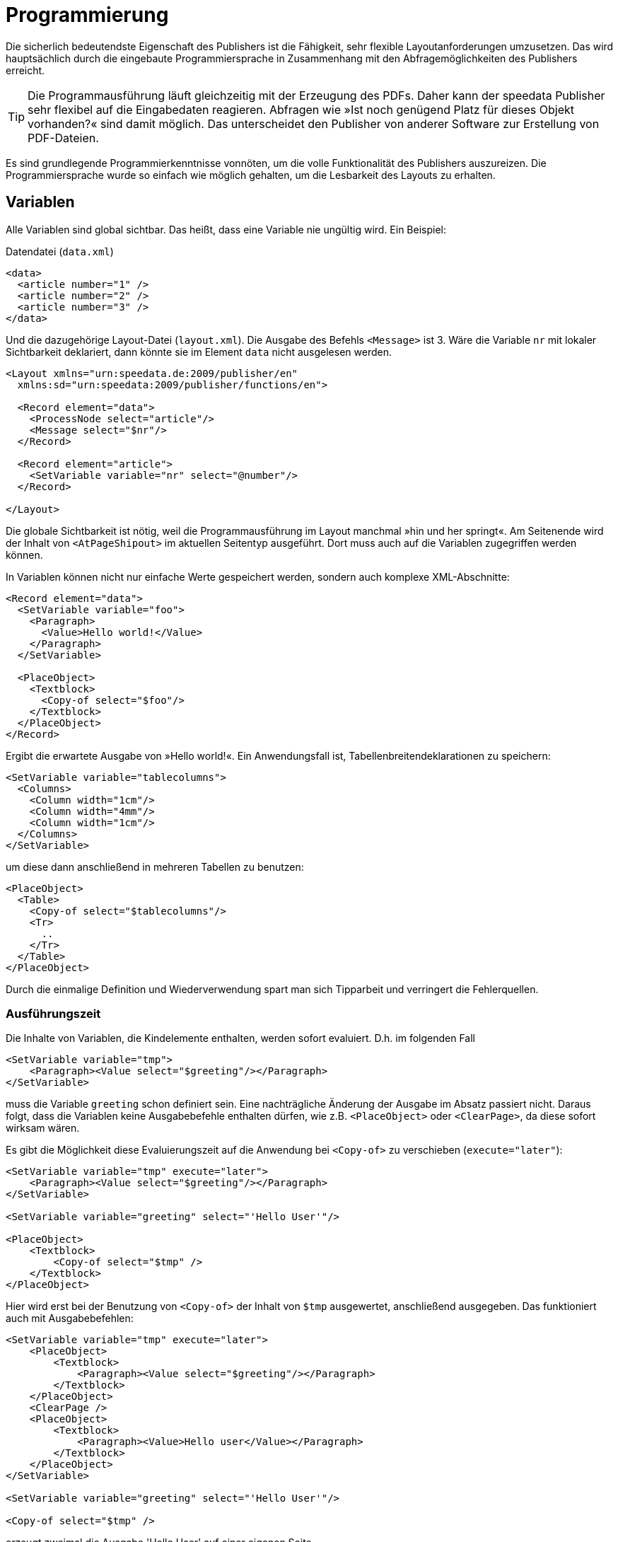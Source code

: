 :loopcounter: _loopcounter
[[ch-programmierung]]
= Programmierung

// Record == Daten getriebener Funktionsaufruf TODO

Die sicherlich bedeutendste Eigenschaft des Publishers ist die Fähigkeit, sehr flexible Layoutanforderungen umzusetzen.
Das wird hauptsächlich durch die eingebaute Programmiersprache in Zusammenhang mit den Abfragemöglichkeiten des Publishers erreicht.

TIP: Die Programmausführung läuft gleichzeitig mit der Erzeugung des PDFs.
Daher kann der speedata Publisher sehr flexibel auf die Eingabedaten reagieren.
Abfragen wie »Ist noch genügend Platz für dieses Objekt vorhanden?« sind damit möglich.
Das unterscheidet den Publisher von anderer Software zur Erstellung von PDF-Dateien.

Es sind grundlegende Programmierkenntnisse vonnöten, um die volle Funktionalität des Publishers auszureizen.
Die Programmiersprache wurde so einfach wie möglich gehalten, um die Lesbarkeit des Layouts zu erhalten.

== Variablen

Alle Variablen sind global sichtbar.
Das heißt, dass eine Variable nie ungültig wird.
Ein Beispiel:


.Datendatei (`data.xml`)
[source, xml]
-------------------------------------------------------------------------------
<data>
  <article number="1" />
  <article number="2" />
  <article number="3" />
</data>
-------------------------------------------------------------------------------

.Und die dazugehörige Layout-Datei (`layout.xml`). Die Ausgabe des Befehls `<Message>` ist 3. Wäre die Variable `nr` mit lokaler Sichtbarkeit deklariert, dann  könnte sie im Element `data` nicht ausgelesen werden.
[source, xml]
-------------------------------------------------------------------------------
<Layout xmlns="urn:speedata.de:2009/publisher/en"
  xmlns:sd="urn:speedata:2009/publisher/functions/en">

  <Record element="data">
    <ProcessNode select="article"/>
    <Message select="$nr"/>
  </Record>

  <Record element="article">
    <SetVariable variable="nr" select="@number"/>
  </Record>

</Layout>
-------------------------------------------------------------------------------


Die globale Sichtbarkeit ist nötig, weil die Programmausführung im Layout manchmal »hin und her springt«.
Am Seitenende wird der Inhalt von `<AtPageShipout>` im aktuellen Seitentyp ausgeführt.
Dort muss auch auf die Variablen zugegriffen werden können.
// Ein Beispiel dafür ist im Kapitel <<ch-griffmarken>> zu finden.

In Variablen können nicht nur einfache Werte gespeichert werden, sondern auch komplexe XML-Abschnitte:

[source, xml]
-------------------------------------------------------------------------------
<Record element="data">
  <SetVariable variable="foo">
    <Paragraph>
      <Value>Hello world!</Value>
    </Paragraph>
  </SetVariable>

  <PlaceObject>
    <Textblock>
      <Copy-of select="$foo"/>
    </Textblock>
  </PlaceObject>
</Record>
-------------------------------------------------------------------------------

Ergibt die erwartete Ausgabe von »Hello world!«. Ein Anwendungsfall ist, Tabellenbreitendeklarationen zu speichern:


[source, xml]
-------------------------------------------------------------------------------
<SetVariable variable="tablecolumns">
  <Columns>
    <Column width="1cm"/>
    <Column width="4mm"/>
    <Column width="1cm"/>
  </Columns>
</SetVariable>
-------------------------------------------------------------------------------

um diese dann anschließend in mehreren Tabellen zu benutzen:

[source, xml]
-------------------------------------------------------------------------------
<PlaceObject>
  <Table>
    <Copy-of select="$tablecolumns"/>
    <Tr>
      ..
    </Tr>
  </Table>
</PlaceObject>
-------------------------------------------------------------------------------

Durch die einmalige Definition und Wiederverwendung spart man sich Tipparbeit und verringert die Fehlerquellen.


=== Ausführungszeit

Die Inhalte von Variablen, die Kindelemente enthalten, werden sofort evaluiert. D.h. im folgenden Fall

[source, xml]
-------------------------------------------------------------------------------
<SetVariable variable="tmp">
    <Paragraph><Value select="$greeting"/></Paragraph>
</SetVariable>
-------------------------------------------------------------------------------

muss die Variable `greeting` schon definiert sein.
Eine nachträgliche Änderung der Ausgabe im Absatz passiert nicht.
Daraus folgt, dass die Variablen keine Ausgabebefehle enthalten dürfen, wie z.B. `<PlaceObject>` oder `<ClearPage>`, da diese sofort wirksam wären.

Es gibt die Möglichkeit diese Evaluierungszeit auf die Anwendung bei `<Copy-of>` zu verschieben (`execute="later"`):

[source, xml]
-------------------------------------------------------------------------------
<SetVariable variable="tmp" execute="later">
    <Paragraph><Value select="$greeting"/></Paragraph>
</SetVariable>

<SetVariable variable="greeting" select="'Hello User'"/>

<PlaceObject>
    <Textblock>
        <Copy-of select="$tmp" />
    </Textblock>
</PlaceObject>
-------------------------------------------------------------------------------

Hier wird erst bei der Benutzung von `<Copy-of>` der Inhalt von `$tmp` ausgewertet, anschließend ausgegeben.
Das funktioniert auch mit Ausgabebefehlen:

[source, xml]
-------------------------------------------------------------------------------
<SetVariable variable="tmp" execute="later">
    <PlaceObject>
        <Textblock>
            <Paragraph><Value select="$greeting"/></Paragraph>
        </Textblock>
    </PlaceObject>
    <ClearPage />
    <PlaceObject>
        <Textblock>
            <Paragraph><Value>Hello user</Value></Paragraph>
        </Textblock>
    </PlaceObject>
</SetVariable>

<SetVariable variable="greeting" select="'Hello User'"/>

<Copy-of select="$tmp" />
-------------------------------------------------------------------------------

erzeugt zweimal die Ausgabe 'Hello User' auf einer eigenen Seite.

[[ch-copyof]]
== Copy-of

`<Copy-of>` wurde oben schon benutzt.
Damit werden Inhalte der Variablen an die aktuelle Stelle kopiert.
Der Inhalt der Variablen bleibt beim Kopieren unverändert.

.Pseudocode. Mit Copy-of fügt man den Inhalt der Variablen an diese Stelle ein. Der Inhalt können auch komplexe XML-Strukturen wie Absätze sein.
-------------------------------------------------------------------------------
variable =
   Copy-of variable
   neuer Wert
-------------------------------------------------------------------------------

damit wird der neue Wert an die vorherigen angehängt.


.Ein Beispiel für Copy-of in der Praxis ist das Zusammenbauen von XML-Strukturen, mit denen Informationen gespeichert werden können. Ausführlich beschreiben wird dieses Beispiel im Kochbuch (Kaptiel 8), dort im Abschnitt Verzeichnisse erstellen (XML-Struktur).
[source, xml]
-------------------------------------------------------------------------------
<SetVariable variable="chapter">
  <Copy-of select="$chapter"/>
  <Element name="entry">
    <Attribute name="chaptername" select="@name"/>
    <Attribute name="page" select="sd:current-page()"/>
  </Element>
</SetVariable>
-------------------------------------------------------------------------------


[[ch-ifthenelse]]
== If-then-else

In XPath kann man einfache Wenn-Dann Abfragen durchführen.
Die Syntax hierfür ist `if (Bedingung) then ... else ...`.

.In XPath können einfache Wenn-Dann Abfragen benutzt werden.
[source, xml]
-------------------------------------------------------------------------------
<PlaceObject>
  <Textblock>
    <Paragraph>
      <Value select="if (sd:odd(sd:current-page())) then 'recto' else 'verso'"/>
    </Paragraph>
  </Textblock>
</PlaceObject>
-------------------------------------------------------------------------------





[[ch-fallunterscheidungen]]
== Fallunterscheidungen

Fallunterscheidungen entsprechen der Konstruktion  `switch/case` aus C-ähnlichen Programmiersprachen.
Sie werden wie folgt im Publisher angewendet:


[source, xml]
-------------------------------------------------------------------------------
<Switch>
  <Case test="$i = 1">
    ...
  </Case>
  <Case test="$i = 2">
    ...
  </Case>
   ...
  <Otherwise>
    ...
  </Otherwise>
</Switch>
-------------------------------------------------------------------------------

Alle Befehle innerhalb des ersten möglichen `<Case>`-Falls werden abgearbeitet, wenn die Bedingung in `test` dort zutrifft.
In `test` wird ein XPath-Ausdruck erwartet, der `true()` oder `false()` ergibt, etwa `$i = 1`.
Wenn kein Fall eintritt, so wird der Inhalt des optionalen `<Otherwise>`-Abschnittes ausgeführt.




[[ch-programmierung-schleifen]]
== Schleifen

Es gibt verschiedene Schleifen im speedata Publisher.
Die einfache Variante ist `<Loop>`:


.Diese Schleife wird 10 Mal durchlaufen.
[source, xml]
-------------------------------------------------------------------------------
<Loop select="10">
  ...
</Loop>
-------------------------------------------------------------------------------

Dieser Befehl führt die eingeschlossenen Befehle so oft aus, wie der Ausdruck in `select` ergibt.
Der Schleifenzähler ist, sofern nicht per `variable="..."` anders eingestellt, in der Variablen `{loopcounter}` gespeichert.
Neben der einfachen Schleife gibt es noch Schleifen mit Bedingungen:


.Die while-Schleife führt die eingeschlossenen Befehle aus, solange die Bedingung »wahr« ergibt. Es werden die Zahlen 1 bis 4 ausgegeben.
[source, xml]
-------------------------------------------------------------------------------
<Record element="data">
  <SetVariable variable="i" select="1"/>
  <While test="$i &lt;= 4">
    <PlaceObject>
      <Textblock>
        <Paragraph>
          <Value select="$i"/>
        </Paragraph>
      </Textblock>
    </PlaceObject>
    <SetVariable variable="i" select="$i + 1"/>
  </While>
</Record>
-------------------------------------------------------------------------------

Den Ausdruck `$i \&lt;= 4` muss man als `$i \<= 4` lesen, da die öffnende spitze Klammer an dieser Stelle im XML ein Syntaxfehler ist.
Die Schleife oben wird so oft ausgeführt, solange der Inhalt der Variablen i kleiner oder gleich 4 ist.
Nicht vergessen, die Variable auch zu erhöhen, sonst entsteht eine Endlosschleife.

Neben der while-Schleife gibt es noch die until-Schleife, die analog funktioniert:


.Da die until-Schleife so lange ausgeführt wird, bis die Bedingung wahr ist, wird nur die Zahl 1 ausgegeben.
[source, xml]
-------------------------------------------------------------------------------
<Record element="data">
  <SetVariable variable="i" select="1"/>
  <Until test="$i &lt;= 4">
    <PlaceObject>
      <Textblock>
        <Paragraph>
          <Value select="$i"/>
        </Paragraph>
      </Textblock>
    </PlaceObject>
    <SetVariable variable="i" select="$i + 1"/>
  </Until>
</Record>
-------------------------------------------------------------------------------

[[ch-programmingfunctions]]
== Funktionen

Es ist mit dem <<ch-lxpath,neuen XPath-Modul>> möglich, Funktionen zu definieren:

[source, xml]
-------------------------------------------------------------------------------
<Layout xmlns="urn:speedata.de:2009/publisher/en"
    xmlns:sd="urn:speedata:2009/publisher/functions/en"
    xmlns:fn="mynamespace">

    <Record element="data">
        <PlaceObject>
            <Textblock>
                <Paragraph>
                    <Value select="fn:add(3,4)" />
                </Paragraph>
            </Textblock>
        </PlaceObject>
    </Record>

    <Function name="fn:add">
        <Param name="a" />
        <Param name="b" />
        <Value select="$a + $b" />
    </Function>
</Layout>
-------------------------------------------------------------------------------

Die Funktionen können auch komplexere Ausdrücke enthalten:


[source, xml]
-------------------------------------------------------------------------------
<Layout xmlns="urn:speedata.de:2009/publisher/en"
    xmlns:sd="urn:speedata:2009/publisher/functions/en"
    xmlns:fn="mynamespace">

    <Record element="data">
        <Value select="fn:chapter('First chapter')" />
    </Record>

    <Function name="fn:chapter">
        <Param name="chaptername" />
        <PlaceObject>
            <Textblock>
                <Paragraph>
                    <Value select="$chaptername"/>
                </Paragraph>
            </Textblock>
        </PlaceObject>
    </Function>
</Layout>
-------------------------------------------------------------------------------

Der Namensraum für die Funktion muss im Wurzelelement definiert werden (hier: `xmlns:fn="..."`). Variablen, die in der Funktion definiert werden, bleiben lokal, d.h. sind nicht in anderen Programmteilen sichtbar.

== Datenstrukturen

Der speedata Publisher bietet keine direkte Unterstützung für Datenstrukturen wie Arrays (Felder) oder Dictionaries (Hashes oder Wörterbücher).
Diese können über Variablen simuliert werden.
Das Feld a1, a2, ..., ai könnte wie folgt belegt werden:


[source, xml]
-------------------------------------------------------------------------------
<SetVariable variable="{ concat('a',1) }" select="'Value for a1'"/>
<SetVariable variable="{ concat('a',2) }" select="'Value for a2'"/>
...
-------------------------------------------------------------------------------

Natürlich könnte hier auch direkt `a1` als Variablenname angegeben werden.
In diesem Beispiel könnte sowohl der Präfix als auch der Suffix dynamisch erzeugt werden:

[source, xml]
-------------------------------------------------------------------------------
<SetVariable variable="prefix" select="'a'" />
<SetVariable variable="{ concat($prefix,1) }" select="'Value for a1'"/>
<SetVariable variable="{ concat($prefix,2) }" select="'Value for a2'"/>
...
-------------------------------------------------------------------------------


Der lesende Zugriff geht über `sd:variable(...):`


[source, xml]
-------------------------------------------------------------------------------
<SetVariable variable="prefix" select="'a'" />
<Message select="sd:variable($prefix,1)"/>
<Message select="sd:variable($prefix,2)"/>
...
-------------------------------------------------------------------------------

Die Funktion `sd:variable()` konkateniert alle Argumente als Zeichenkette und nimmt das Ergebnis als Variablennamen.


